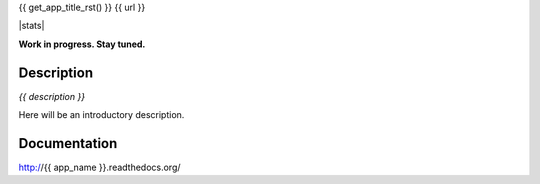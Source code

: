{{ get_app_title_rst() }}
{{ url }}

|release| |stats|  |lic|

.. |release| image:: https://img.shields.io/pypi/v/{{ app_name }}.svg
    :target: https://pypi.python.org/pypi/{{ app_name }}

.. |lic| image:: https://img.shields.io/pypi/l/{{ app_name }}.svg
    :target: https://pypi.python.org/pypi/{{ app_name }}


**Work in progress. Stay tuned.**


Description
-----------

*{{ description }}*

Here will be an introductory description.



Documentation
-------------

http://{{ app_name }}.readthedocs.org/

